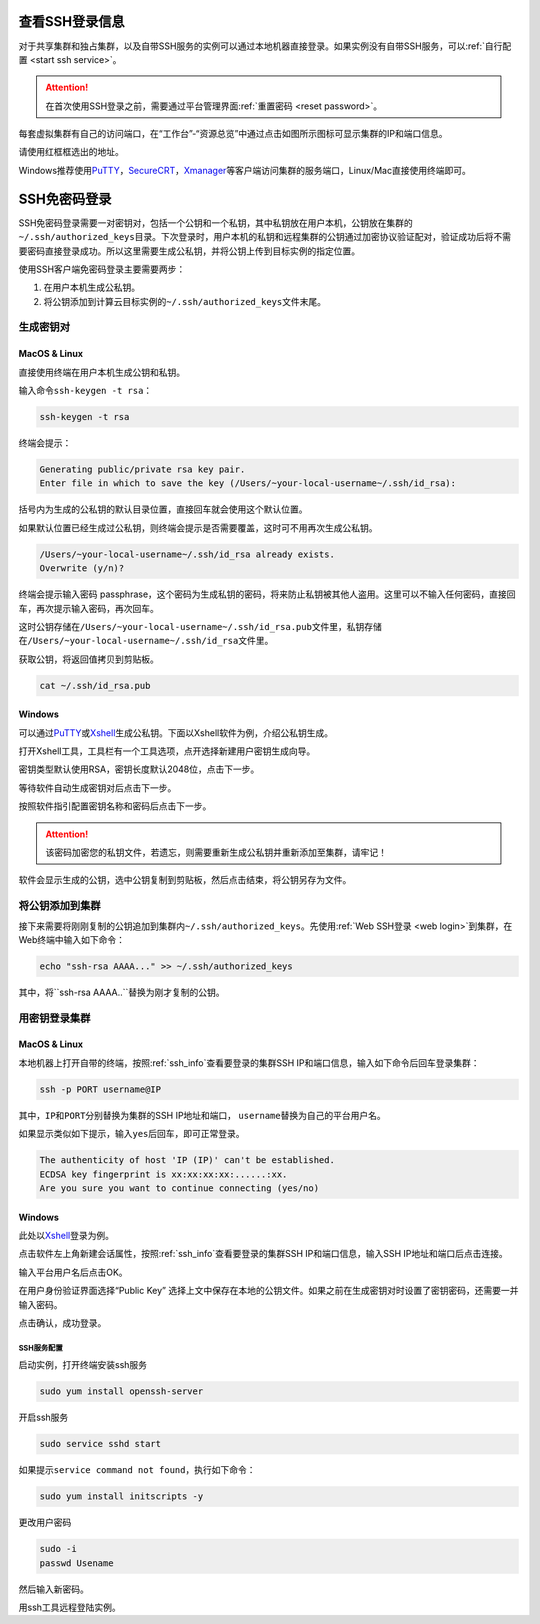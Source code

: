 .. _ssh_info:

查看SSH登录信息
===========================

对于共享集群和独占集群，以及自带SSH服务的实例可以通过本地机器直接登录。如果实例没有自带SSH服务，可以\ :ref:`自行配置 <start ssh service>`。

.. attention:: 
   
   在首次使用SSH登录之前，需要通过平台管理界面\ :ref:`重置密码 <reset password>`。

每套虚拟集群有自己的访问端口，在“工作台”-“资源总览”中通过点击如图所示图标可显示集群的IP和端口信息。

|image4|

请使用红框框选出的地址。

|ssh address|

Windows推荐使用\ `PuTTY`_，`SecureCRT`_，`Xmanager`_\ 等客户端访问集群的服务端口，Linux/Mac直接使用终端即可。

.. _PuTTY: https://www.chiark.greenend.org.uk/~sgtatham/putty/
.. _SecureCRT: https://www.vandyke.com/products/securecrt/
.. _Xmanager: https://www.netsarang.com/zh/xmanager/
.. _Xshell: https://www.netsarang.com/en/free-for-home-school/

|image5|

.. _ssh login without password:

SSH免密码登录
===========================

SSH免密码登录需要一对密钥对，包括一个公钥和一个私钥，其中私钥放在用户本机，公钥放在集群的\ ``~/.ssh/authorized_keys``\ 目录。下次登录时，用户本机的私钥和远程集群的公钥通过加密协议验证配对，验证成功后将不需要密码直接登录成功。所以这里需要生成公私钥，并将公钥上传到目标实例的指定位置。

使用SSH客户端免密码登录主要需要两步：

1. 在用户本机生成公私钥。

2. 将公钥添加到计算云目标实例的\ ``~/.ssh/authorized_keys``\ 文件末尾。

生成密钥对
+++++++++++++++++

MacOS & Linux
~~~~~~~~~~~~~~~~~~

直接使用终端在用户本机生成公钥和私钥。

输入命令\ ``ssh-keygen -t rsa``：

.. code-block:: bash

   ssh-keygen -t rsa

终端会提示：

.. code-block:: bash

   Generating public/private rsa key pair.
   Enter file in which to save the key (/Users/~your-local-username~/.ssh/id_rsa):

括号内为生成的公私钥的默认目录位置，直接回车就会使用这个默认位置。

|mac ssh keygen|

如果默认位置已经生成过公私钥，则终端会提示是否需要覆盖，这时可不用再次生成公私钥。

.. code-block:: bash

   /Users/~your-local-username~/.ssh/id_rsa already exists.
   Overwrite (y/n)?

终端会提示输入密码 passphrase，这个密码为生成私钥的密码，将来防止私钥被其他人盗用。这里可以不输入任何密码，直接回车，再次提示输入密码，再次回车。

|mac set keygen passphrase|

这时公钥存储在\ ``/Users/~your-local-username~/.ssh/id_rsa.pub``\ 文件里，私钥存储在\ ``/Users/~your-local-username~/.ssh/id_rsa``\ 文件里。

|mac list keygen|

获取公钥，将返回值拷贝到剪贴板。

.. code-block:: bash

   cat ~/.ssh/id_rsa.pub

|mac copy public key|

Windows
~~~~~~~~~~~~~~

可以通过\ `PuTTY`_\ 或\ `Xshell`_\ 生成公私钥。下面以Xshell软件为例，介绍公私钥生成。

打开Xshell工具，工具栏有一个工具选项，点开选择新建用户密钥生成向导。

|xshell new user key|

密钥类型默认使用RSA，密钥长度默认2048位，点击下一步。

|xshell generate key|

等待软件自动生成密钥对后点击下一步。

|xshell waiting for key|

按照软件指引配置密钥名称和密码后点击下一步。

.. attention:: 

   该密码加密您的私钥文件，若遗忘，则需要重新生成公私钥并重新添加至集群，请牢记！

|xshell set key information|

软件会显示生成的公钥，选中公钥复制到剪贴板，然后点击结束，将公钥另存为文件。

|xshell copy public key|

|xshell save public key|

将公钥添加到集群
+++++++++++++++++

接下来需要将刚刚复制的公钥追加到集群内\ ``~/.ssh/authorized_keys``。先使用\ :ref:`Web SSH登录 <web login>`\ 到集群，在Web终端中输入如下命令：

.. code-block:: bash

   echo "ssh-rsa AAAA..." >> ~/.ssh/authorized_keys

其中，将``ssh-rsa AAAA..``\ 替换为刚才复制的公钥。

用密钥登录集群
++++++++++++++++

MacOS & Linux
~~~~~~~~~~~~~~

本地机器上打开自带的终端，按照\ :ref:`ssh_info`\ 查看要登录的集群SSH IP和端口信息，输入如下命令后回车登录集群：

.. code-block:: bash

   ssh -p PORT username@IP 

其中，\ ``IP``\ 和\ ``PORT``\ 分别替换为集群的SSH IP地址和端口， \ ``username``\ 替换为自己的平台用户名。

如果显示类似如下提示，输入\ ``yes``\ 后回车，即可正常登录。

.. code-block:: bash

   The authenticity of host 'IP (IP)' can't be established.
   ECDSA key fingerprint is xx:xx:xx:xx:......:xx.
   Are you sure you want to continue connecting (yes/no)

Windows
~~~~~~~~~~~~~~

此处以\ `Xshell`_\ 登录为例。

点击软件左上角新建会话属性，按照\ :ref:`ssh_info`\ 查看要登录的集群SSH IP和端口信息，输入SSH IP地址和端口后点击连接。

|xshell new login|

输入平台用户名后点击OK。

|xshell enter username|

在用户身份验证界面选择“Public Key” 选择上文中保存在本地的公钥文件。如果之前在生成密钥对时设置了密钥密码，还需要一并输入密码。

|xshell import public key|

点击确认，成功登录。

|xshell login successfully|

.. _start ssh service:

SSH服务配置
--------------

启动实例，打开终端安装ssh服务

.. code-block:: bash

   sudo yum install openssh-server

开启ssh服务

.. code-block:: bash

   sudo service sshd start

如果提示\ ``service command not found``\，执行如下命令：

.. code-block:: bash

   sudo yum install initscripts -y

更改用户密码

.. code-block:: bash

   sudo -i
   passwd Usename

然后输入新密码。

用ssh工具远程登陆实例。


.. |image4| image:: ../../_static/cluster_login_image5.png
.. |ssh address| image:: ../../_static/cluster_login_ssh_address.png
.. |image5| image:: ../../_static/cluster_login_image6.png
.. |mac ssh keygen| image:: ../../_static/cluster_login_mac_ssh_keygen.png
.. |mac set keygen passphrase| image:: ../../_static/cluster_login_mac_set_keygen_passphrase.png
.. |mac list keygen| image:: ../../_static/cluster_login_mac_list_keygen.png
.. |mac copy public key| image:: ../../_static/cluster_login_mac_copy_public_key.png
.. |xshell new user key| image:: ../../_static/cluster_login_xshell_new_user_key.png
.. |xshell generate key| image:: ../../_static/cluster_login_xshell_generate_key.png
.. |xshell waiting for key| image:: ../../_static/cluster_login_xshell_waiting_for_key.png
.. |xshell set key information| image:: ../../_static/cluster_login_xshell_set_key_information.png
.. |xshell copy public key| image:: ../../_static/cluster_login_xshell_copy_public_key.png
.. |xshell save public key| image:: ../../_static/cluster_login_save_pulic_key.png
.. |xshell new login| image:: ../../_static/cluster_login_xshell_new_login.png
.. |xshell enter username| image:: ../../_static/cluster_login_xshell_enter_username.png
.. |xshell import public key| image:: ../../_static/cluster_login_xshell_import_public_key.png
.. |xshell login successfully| image:: ../../_static/cluster_login_xshell_login_successfully.png